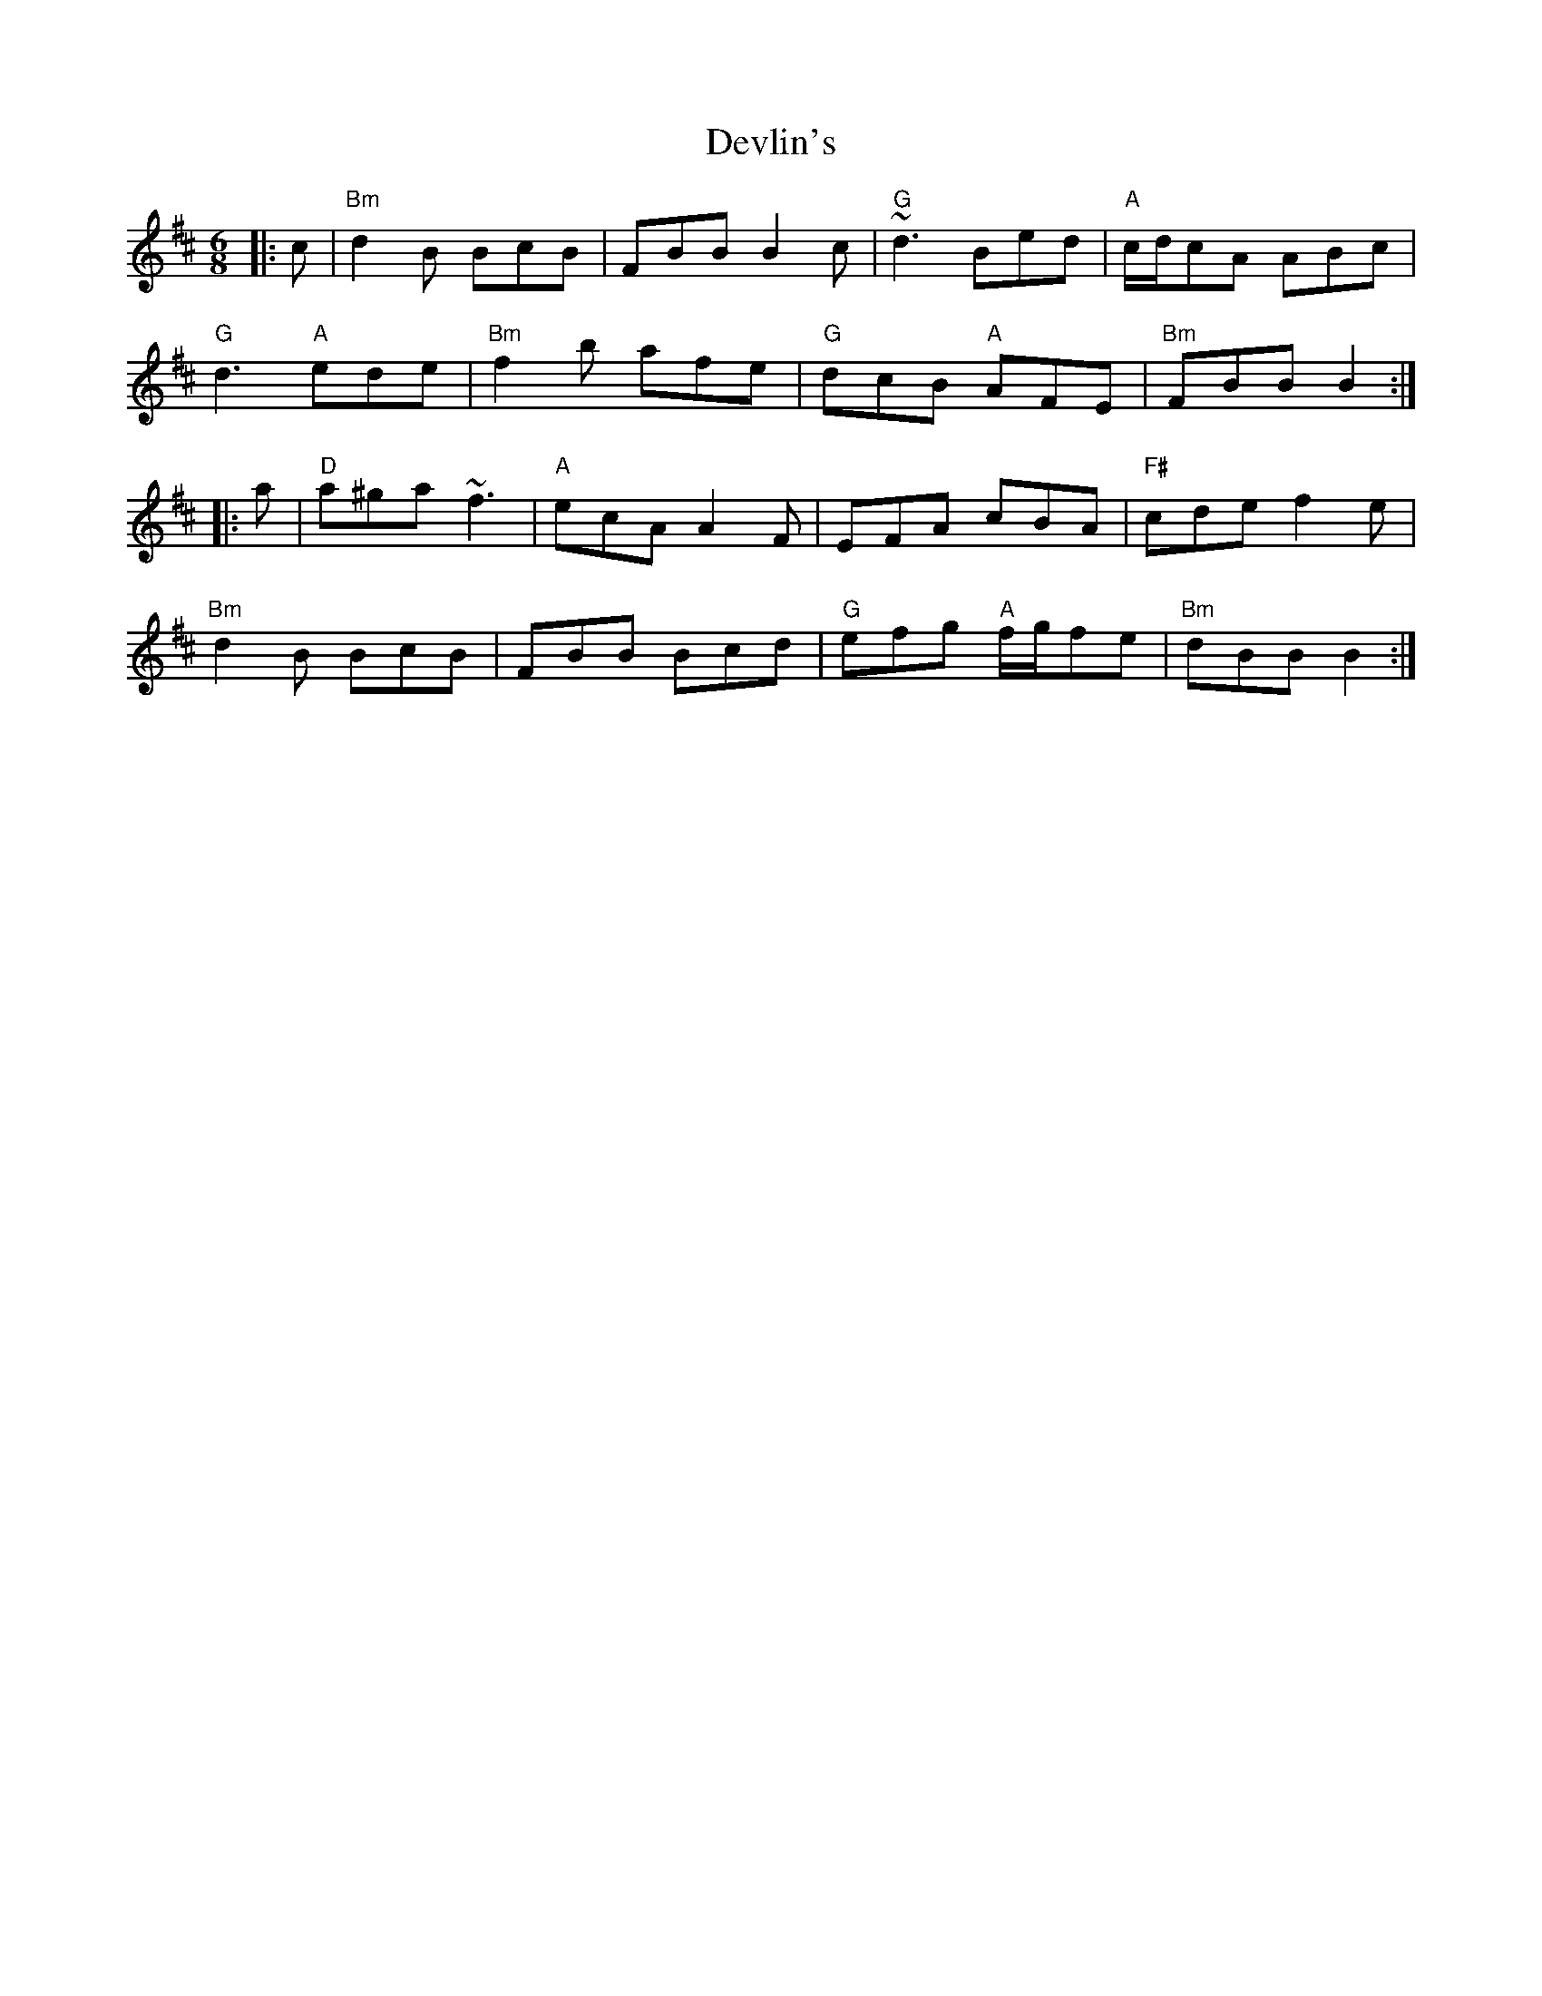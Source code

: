 X: 10003
T: Devlin's
R: jig
M: 6/8
K: Bminor
|:c|"Bm"d2B BcB|FBB B2c|"G"~d3 Bed|"A"c/d/cA ABc|
"G"d3 "A"ede|"Bm"f2b afe|"G"dcB "A"AFE|"Bm"FBB B2:|
|:a|"D"a^ga ~f3|"A"ecA A2F|EFA cBA|"F#"cde f2e|
"Bm"d2B BcB|FBB Bcd|"G"efg "A"f/g/fe|"Bm"dBB B2:|

